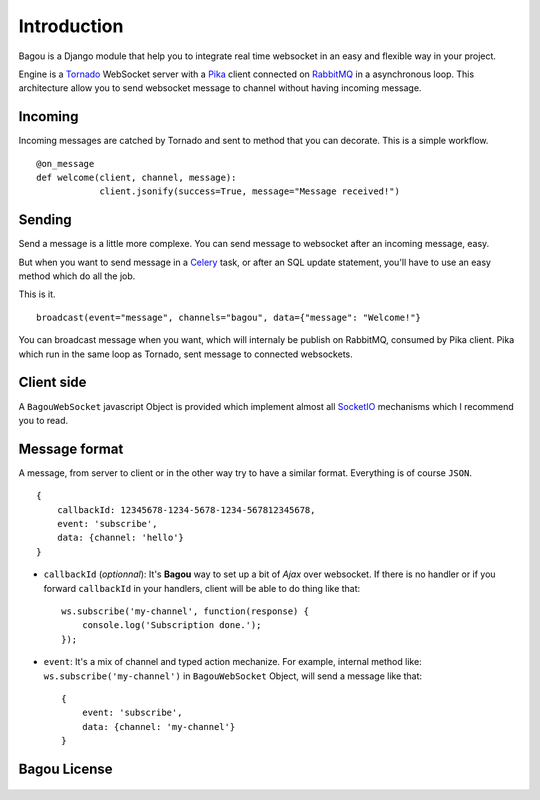 .. _introduction:

Introduction
============

Bagou is a Django module that help you to integrate real time websocket in an easy and flexible way in your project.

Engine is a Tornado_ WebSocket server with a Pika_ client connected on RabbitMQ_ in a asynchronous
loop.
This architecture allow you to send websocket message to channel without having
incoming message.

Incoming
--------

Incoming messages are catched by Tornado and sent to method that you can decorate.
This is a simple workflow.

::

    @on_message
    def welcome(client, channel, message):
		client.jsonify(success=True, message="Message received!")


Sending
-------

Send a message is a little more complexe.
You can send message to websocket after an incoming message, easy.

But when you want to send message in a Celery_ task, or after an SQL update
statement, you'll have to use an easy method which do all the job.

This is it.

::

    broadcast(event="message", channels="bagou", data={"message": "Welcome!"}

You can broadcast message when you want, which will internaly be publish on RabbitMQ,
consumed by Pika client. Pika which run in the same loop as Tornado, sent message to connected websockets.

Client side
-----------

A ``BagouWebSocket`` javascript Object is provided which implement almost all SocketIO_
mechanisms which I recommend you to read.

Message format
--------------

A message, from server to client or in the other way try to have a similar format. Everything is of course ``JSON``.

::

    {
        callbackId: 12345678-1234-5678-1234-567812345678,
        event: 'subscribe',
        data: {channel: 'hello'}
    }

- ``callbackId`` (*optionnal*): It's **Bagou** way to set up a bit of *Ajax* over websocket. If there is no handler or if you forward ``callbackId`` in your handlers, client will be able to do thing like that: ::

    ws.subscribe('my-channel', function(response) {
        console.log('Subscription done.');
    });

* ``event``: It's a mix of channel and typed action mechanize. For example, internal method like: ``ws.subscribe('my-channel')`` in ``BagouWebSocket`` Object, will send a message like that: ::

    {
        event: 'subscribe',
        data: {channel: 'my-channel'}
    }


Bagou License
-------------

    .. include:: ../../LICENSE


.. _Tornado: http://www.tornadoweb.org/en/stable/index.html
.. _Pika: http://pika.readthedocs.org/en/latest/
.. _RabbitMQ: http://www.rabbitmq.com/
.. _Celery: http://www.celeryproject.org/
.. _SocketIO: http://socket.io/
